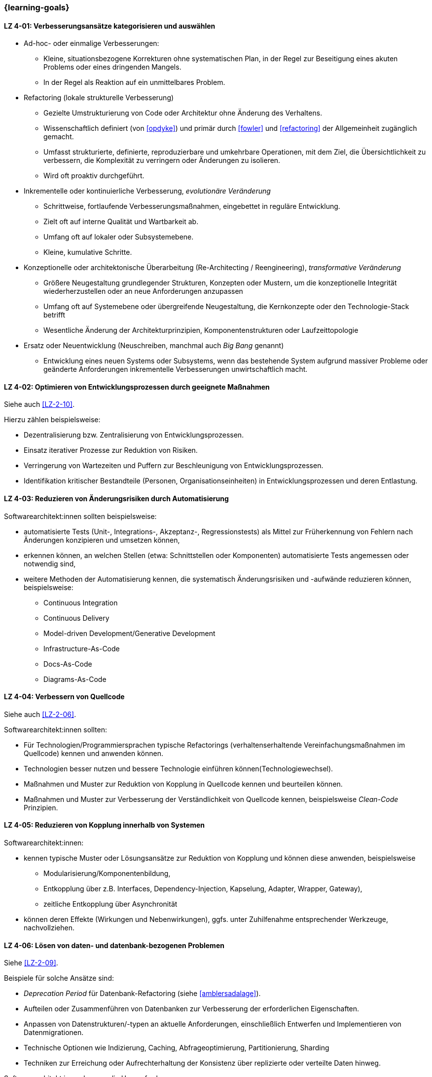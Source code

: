 // tag::DE[]
=== {learning-goals}
[[LZ-4-01]]
==== LZ 4-01: Verbesserungsansätze kategorisieren und auswählen


* Ad-hoc- oder einmalige Verbesserungen:
** Kleine, situationsbezogene Korrekturen ohne systematischen Plan, in der Regel zur Beseitigung eines akuten Problems oder eines dringenden Mangels.
** In der Regel als Reaktion auf ein unmittelbares Problem.

* Refactoring (lokale strukturelle Verbesserung)
** Gezielte Umstrukturierung von Code oder Architektur ohne Änderung des Verhaltens.
** Wissenschaftlich definiert (von <<opdyke>>) und primär durch <<fowler>> und <<refactoring>> der Allgemeinheit zugänglich gemacht.
** Umfasst strukturierte, definierte, reproduzierbare und umkehrbare Operationen, mit dem Ziel, die Übersichtlichkeit zu verbessern, die Komplexität zu verringern oder Änderungen zu isolieren.
** Wird oft proaktiv durchgeführt.

* Inkrementelle oder kontinuierliche Verbesserung, _evolutionäre Veränderung_
** Schrittweise, fortlaufende Verbesserungsmaßnahmen, eingebettet in reguläre Entwicklung.
** Zielt oft auf interne Qualität und Wartbarkeit ab.
** Umfang oft auf lokaler oder Subsystemebene.
** Kleine, kumulative Schritte.

* Konzeptionelle oder architektonische Überarbeitung (Re-Architecting / Reengineering), _transformative Veränderung_
** Größere Neugestaltung grundlegender Strukturen, Konzepten oder Mustern, um die konzeptionelle Integrität wiederherzustellen oder an neue Anforderungen anzupassen
** Umfang oft auf Systemebene oder übergreifende Neugestaltung, die Kernkonzepte oder den Technologie-Stack betrifft
** Wesentliche Änderung der Architekturprinzipien, Komponentenstrukturen oder Laufzeittopologie

* Ersatz oder Neuentwicklung (Neuschreiben, manchmal auch _Big Bang_ genannt)
** Entwicklung eines neuen Systems oder Subsystems, wenn das bestehende System aufgrund massiver Probleme oder geänderte Anforderungen inkrementelle Verbesserungen unwirtschaftlich macht.

[[LZ-4-02]]
==== LZ 4-02: Optimieren von Entwicklungsprozessen durch geeignete Maßnahmen

Siehe auch <<LZ-2-10>>.

Hierzu zählen beispielsweise:

* Dezentralisierung bzw. Zentralisierung von Entwicklungsprozessen.
* Einsatz iterativer Prozesse zur Reduktion von Risiken.
* Verringerung von Wartezeiten und Puffern zur Beschleunigung von Entwicklungsprozessen.
* Identifikation kritischer Bestandteile (Personen, Organisationseinheiten) in Entwicklungsprozessen und deren Entlastung.



[[LZ-4-03]]
==== LZ 4-03: Reduzieren von Änderungsrisiken durch Automatisierung

Softwarearchitekt:innen sollten beispielsweise:

* automatisierte Tests (Unit-, Integrations-, Akzeptanz-, Regressionstests) als Mittel zur Früherkennung von Fehlern nach Änderungen konzipieren und umsetzen können,
* erkennen können, an welchen Stellen (etwa: Schnittstellen oder Komponenten) automatisierte Tests angemessen oder notwendig sind,
* weitere Methoden der Automatisierung kennen, die systematisch Änderungsrisiken und -aufwände reduzieren können, beispielsweise:
** Continuous Integration
** Continuous Delivery
** Model-driven Development/Generative Development
** Infrastructure-As-Code
** Docs-As-Code
** Diagrams-As-Code


[[LZ-4-04]]
==== LZ 4-04: Verbessern von  Quellcode

Siehe auch <<LZ-2-06>>.

Softwarearchitekt:innen sollten:

* Für Technologien/Programmiersprachen typische Refactorings (verhaltenserhaltende Vereinfachungsmaßnahmen im Quellcode) kennen und anwenden können.
* Technologien besser nutzen und bessere Technologie einführen können(Technologiewechsel).
* Maßnahmen und Muster zur Reduktion von Kopplung in Quellcode kennen und beurteilen können.
* Maßnahmen und Muster zur Verbesserung der Verständlichkeit von Quellcode kennen, beispielsweise _Clean-Code_ Prinzipien.

[[LZ-4-05]]
==== LZ 4-05: Reduzieren von Kopplung innerhalb von Systemen

Softwarearchitekt:innen:

* kennen typische Muster oder Lösungsansätze zur Reduktion von Kopplung und können diese anwenden, beispielsweise
** Modularisierung/Komponentenbildung,
** Entkopplung über z.B. Interfaces, Dependency-Injection, Kapselung, Adapter, Wrapper, Gateway),
** zeitliche Entkopplung über Asynchronität
* können deren Effekte (Wirkungen und Nebenwirkungen), ggfs. unter Zuhilfenahme entsprechender Werkzeuge, nachvollziehen.


[[LZ-4-06]]
==== LZ 4-06: Lösen von daten- und datenbank-bezogenen Problemen

Siehe <<LZ-2-09>>.

Beispiele für solche Ansätze sind:

* _Deprecation Period_ für Datenbank-Refactoring (siehe <<amblersadalage>>).
* Aufteilen oder Zusammenführen von Datenbanken zur Verbesserung der erforderlichen Eigenschaften.
* Anpassen von Datenstrukturen/-typen an aktuelle Anforderungen, einschließlich Entwerfen und Implementieren von Datenmigrationen.
* Technische Optionen wie Indizierung, Caching, Abfrageoptimierung, Partitionierung, Sharding
* Techniken zur Erreichung oder Aufrechterhaltung der Konsistenz über replizierte oder verteilte Daten hinweg.

Softwarearchitekt:innen kennen die Herausforderungen von:

* gemeinsam genutzten, verteilten oder replizierten Daten, wie Schreibkonflikte, Integritätsverletzungen, Inkonsistenzen.
* Versionierung von Datenstrukturen und Daten.


[[LZ-4-07]]
==== LZ 4-07: Verbessern des Laufzeitverhaltens von Systemen

Technologiespezifische Muster und Praktiken zur Verbesserung von Laufzeiteigenschaften kennen und anwenden können (die detaillierte Auswahl obliegt dem Schulungs-/Trainingsanbieter).

[[LZ-4-08]]
==== LZ 4-08: Verbessern der Betreibbarkeit von Systemen

(Unter Umständen technologiespezifische) Muster und Praktiken zur Verbesserung der Betreibbarkeit kennen (die detaillierte Auswahl obliegt dem Schulungs-/Trainingsanbieter).

[[LZ-4-09]]
==== LZ 4-09: Verbessern der technischen Dokumentation

Softwarearchitekt:innen kennen Grundlegende Möglichkeiten zur systematischen Verbesserung von technischer Dokumentation und können diese anwenden, beispielsweise:

* Einhaltung etablierter Dokumentationsstrukturen (z. B. Templates)
* Gezielte Reduktion von Dokumentationsumfang durch Abstraktion oder inhaltliche Fokussierung
* Top-Down-Kommunikation
* Trennung struktureller (spezifischer) und konzeptioneller (übergreifender) Inhalte
* Modularisierung von Dokumentation

// end::DE[]

// tag::EN[]
=== {learning-goals}

[[LG-4-01]]
==== LG 4-01: Categorize and select appropriate improvement approaches

* Ad-hoc or One-time Improvements:
** Small, situational fixes applied without a systematic plan, typically to remove an acute pain point or urgent defect
** Usually done as reaction to immediate problem

* Refactoring (local structural improvement)
** Focused restructuring of code or architecture without changing behavior.
** Scientifically defined (by <<opdyke>>) and defined for a broad audience, primarily by <<fowler>> and <<refactoring>>, following structured, defined, reproducible and invertable sets of operations,
** aiming to improve clarity, reduce complexity, or isolate changes,
** often done proactively.

* Incremental or Continuous Improvement, _evolutionary change_
** Stepwise, ongoing improvement activities embedded in regular development
** often targeting internal quality and maintainability
** Scope often on local or subsystem level
** small, cumulative steps

* Conceptual or Architectural Rework (Re-Architecting / Reengineering), _transformational change_
** Larger-scale redesign of architectural structures, concepts, or patterns to restore conceptual integrity or align with new requirements
** Scope often on system-level or cross-cutting redesign affecting core concepts, or technology stack
** substantial change to architectural principles, component structures, or runtime topology

* Replacement or Redevelopment (Rewrite, sometimes called _big bang_)
** Creating a new system or subsystem when accumulated debt, conceptual decay, or changed requirements make incremental improvement uneconomical.

[[LG-4-02]]
==== LG 4-02: Optimize development processes using suitable measures

See also <<LG-2-10>>.

These include, for example:

* Decentralization vs. centralization of development processes.
* Employment of iterative processes to reduce risks.
* Reduce idle times and buffers to accelerate development processes.
* Identify critical parts (people, organizational units) in development processes and possible ways to relieve them.


[[LG-4-03]]
==== LG 4-03: Reduce change risks through automation

Software architects should, for example:

* be able to design and implement automated tests (unit, integration, acceptance, regression tests) as a means of early detection of errors after changes,
* be able to recognize where (e.g., interfaces or components) automated tests are appropriate or necessary,
* be familiar with other automation methods that can systematically reduce change risks and effort, for example:
** Continuous integration
** Continuous delivery
** Model-driven development/generative development
** Infrastructure-as-code
** Docs-as-code
** Diagrams-as-code


[[LG-4-04]]
==== LG 4-04: Improve source code

See also <<LG-2-06>>.

Software architects should:

* know and assess typical technology/programming language-specific refactorings (semantics preserving simplification measures in source code).
* know how to improve use of technology or how to introduce better technology (change of technology).
* know and be able to assess measures and patterns to reduce coupling at source code level.
* know measures and patterns to make source code more comprehensible, e.g., _Clean Code_ principles.


[[LG-4-05]]
==== LG 4-05: Reduce coupling within systems

Software architects:

* know typical patterns or approaches to reduce internal coupling and can apply these (e.g.:
** modularization/component building,
** decoupling via interfaces, dependency injection, encapsulation, adapter, wrapper, gateway,
** decoupling by asynchronous communication
* understand their impact (effects and side-effects), possibly by using appropriate tools.


[[LG-4-06]]
==== LG 4-06: Solve data- and database-related problems

See <<LG-2-09>>.

Examples of such approaches include:

* _Deprecation period_ pattern for database refactoring (see <<amblersadalage>>).
* Splitting or merging databases to improve required qualities.
* Adjusting data structures/types to current requirements, including designing and implementing data migrations.
* Technical options like indexing, caching, query optimization, partitioning, sharding
* Techniques to achieve or maintain consistency across replicated or distributed data.

Software architects know the challenges of:

* shared, distributed or replicated data, like write conflicts, integrity violations, inconsistencies.
* versioning of data structures and data.


[[LG-4-07]]
==== LG 4-07: Improve runtime behavior of systems

Know and be able to apply technology-specific patterns and practices to improve runtime properties (specific choices are at the training provider’s discretion).

[[LG-4-08]]
==== LG 4-08: Improve system operability using suitable practices

(Possibly technology specific) patterns and practices to improve system operations (specific choices are at the training provider’s discretion).

[[LG-4-09]]
==== LG 4-09:  Improve technical documentation

Software architects know fundamental options for systematic improvement of technical documentation and can apply these, such as:

* Compliance with established document structures (e.g., templates)
* Targeted reduction of documentation volume through abstraction or focussing on essential topics
* Top-down communication,
* Separation of structural (specific) and conceptual (overarching) contents.
* Modularization of documentation

// end::EN[]